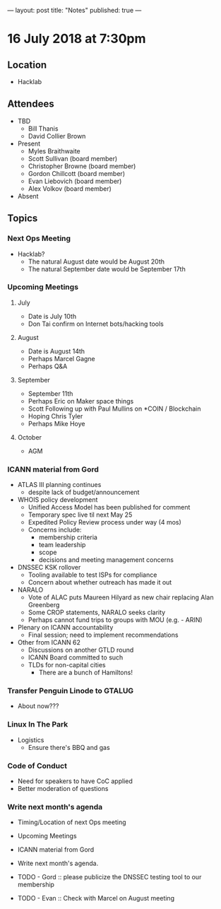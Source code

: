 ---
layout: post
title: "Notes"
published: true
---

* 16 July 2018 at 7:30pm

** Location

- Hacklab
  
** Attendees
- TBD
  - Bill Thanis
  - David Collier Brown

- Present
  - Myles Braithwaite
  - Scott Sullivan (board member)
  - Christopher Browne (board member)
  - Gordon Chillcott (board member)
  - Evan Liebovich (board member)
  - Alex Volkov (board member)

- Absent

** Topics
*** Next Ops Meeting

  - Hacklab?
    - The natural August date would be August 20th
    - The natural September date would be September 17th

*** Upcoming Meetings
  
**** July
  - Date is July 10th
  - Don Tai confirm on Internet bots/hacking tools

**** August
  - Date is August 14th
  - Perhaps Marcel Gagne
  - Perhaps Q&A

**** September
  - September 11th
  - Perhaps Eric on Maker space things
  - Scott Following up with Paul Mullins on *COIN / Blockchain
  - Hoping Chris Tyler
  - Perhaps Mike Hoye

**** October
  - AGM

*** ICANN material from Gord
  - ATLAS III planning continues
    - despite lack of budget/announcement
  - WHOIS policy development
    - Unified Access Model has been published for comment
    - Temporary spec live til next May 25
    - Expedited Policy Review process under way (4 mos)
    - Concerns include:
      - membership criteria
      - team leadership
      - scope
      - decisions and meeting management concerns
  - DNSSEC KSK rollover
    - Tooling available to test ISPs for compliance
    - Concern about whether outreach has made it out
  - NARALO
    - Vote of ALAC puts Maureen Hilyard as new chair replacing Alan Greenberg
    - Some CROP statements, NARALO seeks clarity
    - Perhaps cannot fund trips to groups with MOU (e.g. - ARIN)
  - Plenary on ICANN accountability
    - Final session; need to implement recommendations
  - Other from ICANN 62
    - Discussions on another GTLD round
    - ICANN Board committed to such
    - TLDs for non-capital cities
      - There are a bunch of Hamiltons!

*** Transfer Penguin Linode to GTALUG
  - About now???

*** Linux In The Park 
  - Logistics
    - Ensure there's BBQ and gas

*** Code of Conduct
  - Need for speakers to have CoC applied
  - Better moderation of questions

*** Write next month's agenda
 - Timing/Location of next Ops meeting
 - Upcoming Meetings
 - ICANN material from Gord
 - Write next month's agenda.

 - TODO - Gord :: please publicize the DNSSEC testing tool to our membership
 - TODO - Evan :: Check with Marcel on August meeting
